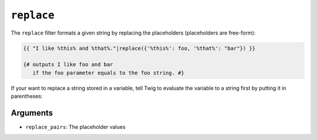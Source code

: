 ``replace``
===========

The ``replace`` filter formats a given string by replacing the placeholders
(placeholders are free-form):

.. code-block:: jinja

    {{ "I like %this% and %that%."|replace({'%this%': foo, '%that%': "bar"}) }}

    {# outputs I like foo and bar
       if the foo parameter equals to the foo string. #}

If your want to replace a string stored in a variable, tell Twig to evaluate the variable to a string first by putting it in parentheses:

.. code-block:: jinja
    {% set myVariable = "My text" %}
    {{ "My text"|replace({(myVariable): "Your text"}) }}

    {# outputs "Your text". #}

Arguments
---------

* ``replace_pairs``: The placeholder values

.. seealso:: :doc:`format<format>`
